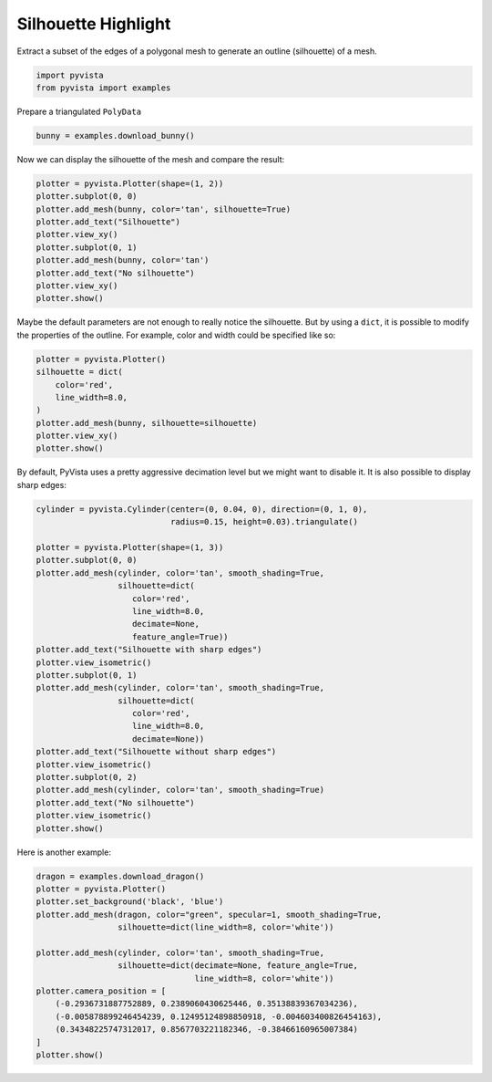 
.. DO NOT EDIT.
.. THIS FILE WAS AUTOMATICALLY GENERATED BY SPHINX-GALLERY.
.. TO MAKE CHANGES, EDIT THE SOURCE PYTHON FILE:
.. "examples/02-plot/silhouette.py"
.. LINE NUMBERS ARE GIVEN BELOW.

.. only:: html

    .. note::
        :class: sphx-glr-download-link-note

        Click :ref:`here <sphx_glr_download_examples_02-plot_silhouette.py>`
        to download the full example code

.. rst-class:: sphx-glr-example-title

.. _sphx_glr_examples_02-plot_silhouette.py:


Silhouette Highlight
~~~~~~~~~~~~~~~~~~~~

Extract a subset of the edges of a polygonal mesh to generate an outline
(silhouette) of a mesh.

.. GENERATED FROM PYTHON SOURCE LINES 8-12

.. code-block:: default


    import pyvista
    from pyvista import examples








.. GENERATED FROM PYTHON SOURCE LINES 13-14

Prepare a triangulated ``PolyData``

.. GENERATED FROM PYTHON SOURCE LINES 14-16

.. code-block:: default

    bunny = examples.download_bunny()








.. GENERATED FROM PYTHON SOURCE LINES 17-18

Now we can display the silhouette of the mesh and compare the result:

.. GENERATED FROM PYTHON SOURCE LINES 18-30

.. code-block:: default

    plotter = pyvista.Plotter(shape=(1, 2))
    plotter.subplot(0, 0)
    plotter.add_mesh(bunny, color='tan', silhouette=True)
    plotter.add_text("Silhouette")
    plotter.view_xy()
    plotter.subplot(0, 1)
    plotter.add_mesh(bunny, color='tan')
    plotter.add_text("No silhouette")
    plotter.view_xy()
    plotter.show()





.. image:: /examples/02-plot/images/sphx_glr_silhouette_001.png
    :alt: silhouette
    :class: sphx-glr-single-img


.. rst-class:: sphx-glr-script-out

 Out:

 .. code-block:: none


    [(-0.01684039831161499, 0.11015420407056808, 0.7099990603379916),
     (-0.01684039831161499, 0.11015420407056808, -0.0015369504690170288),
     (0.0, 1.0, 0.0)]



.. GENERATED FROM PYTHON SOURCE LINES 31-34

Maybe the default parameters are not enough to really notice the silhouette.
But by using a ``dict``, it is possible to modify the properties of the
outline. For example, color and width could be specified like so:

.. GENERATED FROM PYTHON SOURCE LINES 34-44

.. code-block:: default

    plotter = pyvista.Plotter()
    silhouette = dict(
        color='red',
        line_width=8.0,
    )
    plotter.add_mesh(bunny, silhouette=silhouette)
    plotter.view_xy()
    plotter.show()





.. image:: /examples/02-plot/images/sphx_glr_silhouette_002.png
    :alt: silhouette
    :class: sphx-glr-single-img


.. rst-class:: sphx-glr-script-out

 Out:

 .. code-block:: none


    [(-0.016914665699005127, 0.11015420407056808, 0.4820798811243154),
     (-0.016914665699005127, 0.11015420407056808, -0.0015369504690170288),
     (0.0, 1.0, 0.0)]



.. GENERATED FROM PYTHON SOURCE LINES 45-47

By default, PyVista uses a pretty aggressive decimation level but we might
want to disable it. It is also possible to display sharp edges:

.. GENERATED FROM PYTHON SOURCE LINES 47-75

.. code-block:: default

    cylinder = pyvista.Cylinder(center=(0, 0.04, 0), direction=(0, 1, 0),
                                radius=0.15, height=0.03).triangulate()

    plotter = pyvista.Plotter(shape=(1, 3))
    plotter.subplot(0, 0)
    plotter.add_mesh(cylinder, color='tan', smooth_shading=True,
                     silhouette=dict(
                        color='red',
                        line_width=8.0,
                        decimate=None,
                        feature_angle=True))
    plotter.add_text("Silhouette with sharp edges")
    plotter.view_isometric()
    plotter.subplot(0, 1)
    plotter.add_mesh(cylinder, color='tan', smooth_shading=True,
                     silhouette=dict(
                        color='red',
                        line_width=8.0,
                        decimate=None))
    plotter.add_text("Silhouette without sharp edges")
    plotter.view_isometric()
    plotter.subplot(0, 2)
    plotter.add_mesh(cylinder, color='tan', smooth_shading=True)
    plotter.add_text("No silhouette")
    plotter.view_isometric()
    plotter.show()





.. image:: /examples/02-plot/images/sphx_glr_silhouette_003.png
    :alt: silhouette
    :class: sphx-glr-single-img


.. rst-class:: sphx-glr-script-out

 Out:

 .. code-block:: none


    [(1.037785668643727, 1.07778566868098, 1.037785668643727),
     (0.0, 0.0400000000372529, 0.0),
     (0.0, 0.0, 1.0)]



.. GENERATED FROM PYTHON SOURCE LINES 76-77

Here is another example:

.. GENERATED FROM PYTHON SOURCE LINES 77-92

.. code-block:: default

    dragon = examples.download_dragon()
    plotter = pyvista.Plotter()
    plotter.set_background('black', 'blue')
    plotter.add_mesh(dragon, color="green", specular=1, smooth_shading=True,
                     silhouette=dict(line_width=8, color='white'))

    plotter.add_mesh(cylinder, color='tan', smooth_shading=True,
                     silhouette=dict(decimate=None, feature_angle=True,
                                     line_width=8, color='white'))
    plotter.camera_position = [
        (-0.2936731887752889, 0.2389060430625446, 0.35138839367034236),
        (-0.005878899246454239, 0.12495124898850918, -0.004603400826454163),
        (0.34348225747312017, 0.8567703221182346, -0.38466160965007384)
    ]
    plotter.show()



.. image:: /examples/02-plot/images/sphx_glr_silhouette_004.png
    :alt: silhouette
    :class: sphx-glr-single-img


.. rst-class:: sphx-glr-script-out

 Out:

 .. code-block:: none


    [(-0.2936731887752889, 0.2389060430625446, 0.35138839367034236),
     (-0.005878899246454239, 0.12495124898850918, -0.004603400826454163),
     (0.3434822574731202, 0.8567703221182347, -0.3846616096500739)]




.. rst-class:: sphx-glr-timing

   **Total running time of the script:** ( 0 minutes  16.106 seconds)


.. _sphx_glr_download_examples_02-plot_silhouette.py:


.. only :: html

 .. container:: sphx-glr-footer
    :class: sphx-glr-footer-example



  .. container:: sphx-glr-download sphx-glr-download-python

     :download:`Download Python source code: silhouette.py <silhouette.py>`



  .. container:: sphx-glr-download sphx-glr-download-jupyter

     :download:`Download Jupyter notebook: silhouette.ipynb <silhouette.ipynb>`


.. only:: html

 .. rst-class:: sphx-glr-signature

    `Gallery generated by Sphinx-Gallery <https://sphinx-gallery.github.io>`_
